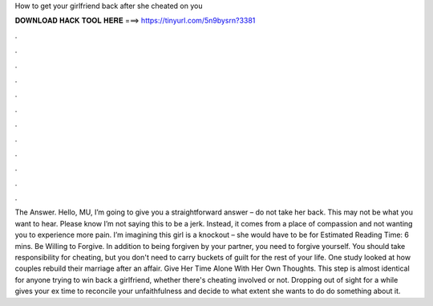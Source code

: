 How to get your girlfriend back after she cheated on you

𝐃𝐎𝐖𝐍𝐋𝐎𝐀𝐃 𝐇𝐀𝐂𝐊 𝐓𝐎𝐎𝐋 𝐇𝐄𝐑𝐄 ===> https://tinyurl.com/5n9bysrn?3381

.

.

.

.

.

.

.

.

.

.

.

.

The Answer. Hello, MU, I’m going to give you a straightforward answer – do not take her back. This may not be what you want to hear. Please know I’m not saying this to be a jerk. Instead, it comes from a place of compassion and not wanting you to experience more pain. I’m imagining this girl is a knockout – she would have to be for Estimated Reading Time: 6 mins. Be Willing to Forgive. In addition to being forgiven by your partner, you need to forgive yourself. You should take responsibility for cheating, but you don't need to carry buckets of guilt for the rest of your life. One study looked at how couples rebuild their marriage after an affair. Give Her Time Alone With Her Own Thoughts. This step is almost identical for anyone trying to win back a girlfriend, whether there's cheating involved or not. Dropping out of sight for a while gives your ex time to reconcile your unfaithfulness and decide to what extent she wants to do do something about it.